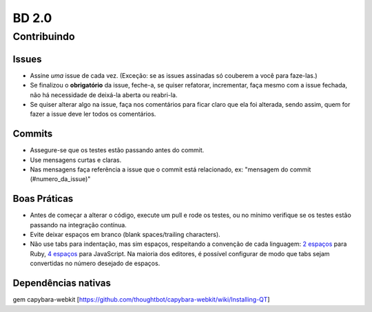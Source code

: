 BD 2.0
======

Contribuindo
++++++++++++

Issues
------
- Assine *uma* issue de cada vez. (Exceção: se as issues assinadas só couberem a você para faze-las.)
- Se finalizou o **obrigatório** da issue, feche-a, se quiser refatorar, incrementar, faça mesmo com a issue fechada,
  não há necessidade de deixá-la aberta ou reabri-la.
- Se quiser alterar algo na issue, faça nos comentários para ficar claro que ela foi alterada, sendo assim,
  quem for fazer a issue deve ler todos os comentários.

Commits
-------
- Assegure-se que os testes estão passando antes do commit.
- Use mensagens curtas e claras.
- Nas mensagens faça referência a issue que o commit está relacionado, ex: "mensagem do commit (#numero_da_issue)"

Boas Práticas
-------------
- Antes de começar a alterar o código, execute um pull e rode os testes, ou no mínimo verifique se os testes estão passando na integração contínua.
- Evite deixar espaços em branco (blank spaces/trailing characters).
- Não use tabs para indentação, mas sim espaços, respeitando a convenção de cada linguagem: `2 espaços <https://github.com/nsi-iff/ruby-style-guide/tree/reduce-over-inject>`_ para Ruby, `4 espaços <http://javascript.crockford.com/code.html>`_ para JavaScript. Na maioria dos editores, é possível configurar de modo que tabs sejam convertidas no número desejado de espaços.


Dependências nativas
--------------------

gem capybara-webkit [https://github.com/thoughtbot/capybara-webkit/wiki/Installing-QT]
